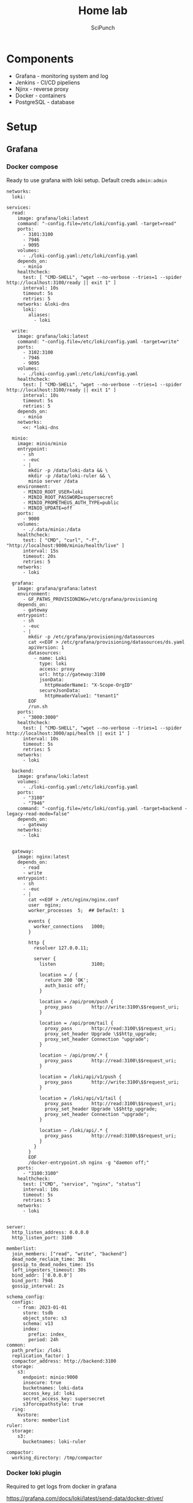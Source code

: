 #+title: Home lab
#+author: SciPunch

* Components
- Grafana - monitoring system and log
- Jenkins - CI/CD pipeliens
- Njinx - reverse proxy
- Docker - containers
- PostgreSQL - database

* Setup
** Grafana
*** Docker compose
Ready to use grafana with loki setup. Default creds ~admin:admin~

#+begin_src yaml compose.yaml
networks:
  loki:

services:
  read:
    image: grafana/loki:latest
    command: "-config.file=/etc/loki/config.yaml -target=read"
    ports:
      - 3101:3100
      - 7946
      - 9095
    volumes:
      - ./loki-config.yaml:/etc/loki/config.yaml
    depends_on:
      - minio
    healthcheck:
      test: [ "CMD-SHELL", "wget --no-verbose --tries=1 --spider http://localhost:3100/ready || exit 1" ]
      interval: 10s
      timeout: 5s
      retries: 5
    networks: &loki-dns
      loki:
        aliases:
          - loki

  write:
    image: grafana/loki:latest
    command: "-config.file=/etc/loki/config.yaml -target=write"
    ports:
      - 3102:3100
      - 7946
      - 9095
    volumes:
      - ./loki-config.yaml:/etc/loki/config.yaml
    healthcheck:
      test: [ "CMD-SHELL", "wget --no-verbose --tries=1 --spider http://localhost:3100/ready || exit 1" ]
      interval: 10s
      timeout: 5s
      retries: 5
    depends_on:
      - minio
    networks:
      <<: *loki-dns

  minio:
    image: minio/minio
    entrypoint:
      - sh
      - -euc
      - |
        mkdir -p /data/loki-data && \
        mkdir -p /data/loki-ruler && \
        minio server /data
    environment:
      - MINIO_ROOT_USER=loki
      - MINIO_ROOT_PASSWORD=supersecret
      - MINIO_PROMETHEUS_AUTH_TYPE=public
      - MINIO_UPDATE=off
    ports:
      - 9000
    volumes:
      - ./.data/minio:/data
    healthcheck:
      test: [ "CMD", "curl", "-f", "http://localhost:9000/minio/health/live" ]
      interval: 15s
      timeout: 20s
      retries: 5
    networks:
      - loki

  grafana:
    image: grafana/grafana:latest
    environment:
      - GF_PATHS_PROVISIONING=/etc/grafana/provisioning
    depends_on:
      - gateway
    entrypoint:
      - sh
      - -euc
      - |
        mkdir -p /etc/grafana/provisioning/datasources
        cat <<EOF > /etc/grafana/provisioning/datasources/ds.yaml
        apiVersion: 1
        datasources:
          - name: Loki
            type: loki
            access: proxy
            url: http://gateway:3100
            jsonData:
              httpHeaderName1: "X-Scope-OrgID"
            secureJsonData:
              httpHeaderValue1: "tenant1"
        EOF
        /run.sh
    ports:
      - "3000:3000"
    healthcheck:
      test: [ "CMD-SHELL", "wget --no-verbose --tries=1 --spider http://localhost:3000/api/health || exit 1" ]
      interval: 10s
      timeout: 5s
      retries: 5
    networks:
      - loki

  backend:
    image: grafana/loki:latest
    volumes:
      - ./loki-config.yaml:/etc/loki/config.yaml
    ports:
      - "3100"
      - "7946"
    command: "-config.file=/etc/loki/config.yaml -target=backend -legacy-read-mode=false"
    depends_on:
      - gateway
    networks:
      - loki
    

  gateway:
    image: nginx:latest
    depends_on:
      - read
      - write
    entrypoint:
      - sh
      - -euc
      - |
        cat <<EOF > /etc/nginx/nginx.conf
        user  nginx;
        worker_processes  5;  ## Default: 1

        events {
          worker_connections   1000;
        }

        http {
          resolver 127.0.0.11;

          server {
            listen             3100;

            location = / {
              return 200 'OK';
              auth_basic off;
            }

            location = /api/prom/push {
              proxy_pass       http://write:3100\$$request_uri;
            }

            location = /api/prom/tail {
              proxy_pass       http://read:3100\$$request_uri;
              proxy_set_header Upgrade \$$http_upgrade;
              proxy_set_header Connection "upgrade";
            }

            location ~ /api/prom/.* {
              proxy_pass       http://read:3100\$$request_uri;
            }

            location = /loki/api/v1/push {
              proxy_pass       http://write:3100\$$request_uri;
            }

            location = /loki/api/v1/tail {
              proxy_pass       http://read:3100\$$request_uri;
              proxy_set_header Upgrade \$$http_upgrade;
              proxy_set_header Connection "upgrade";
            }

            location ~ /loki/api/.* {
              proxy_pass       http://read:3100\$$request_uri;
            }
          }
        }
        EOF
        /docker-entrypoint.sh nginx -g "daemon off;"
    ports:
      - "3100:3100"
    healthcheck:
      test: ["CMD", "service", "nginx", "status"]
      interval: 10s
      timeout: 5s
      retries: 5
    networks:
      - loki

#+end_src

#+begin_src yaml loki-config.yaml
server:
  http_listen_address: 0.0.0.0
  http_listen_port: 3100

memberlist:
  join_members: ["read", "write", "backend"]
  dead_node_reclaim_time: 30s
  gossip_to_dead_nodes_time: 15s
  left_ingesters_timeout: 30s
  bind_addr: ['0.0.0.0']
  bind_port: 7946
  gossip_interval: 2s

schema_config:
  configs:
    - from: 2023-01-01
      store: tsdb
      object_store: s3
      schema: v13
      index:
        prefix: index_
        period: 24h
common:
  path_prefix: /loki
  replication_factor: 1
  compactor_address: http://backend:3100
  storage:
    s3:
      endpoint: minio:9000
      insecure: true
      bucketnames: loki-data
      access_key_id: loki
      secret_access_key: supersecret
      s3forcepathstyle: true
  ring:
    kvstore:
      store: memberlist
ruler:
  storage:
    s3:
      bucketnames: loki-ruler

compactor:
  working_directory: /tmp/compactor
#+end_src

*** Docker loki plugin
Required to get logs from docker in grafana

https://grafana.com/docs/loki/latest/send-data/docker-driver/

#+begin_src sh
docker plugin install grafana/loki-docker-driver:2.9.2 --alias loki --grant-all-permissions
#+end_src

#+begin_src json /etc/docker/daemon.json
{
    "debug" : true,
    "log-driver": "loki",
    "log-opts": {
        "loki-url": "http://127.0.0.1:3100/loki/api/v1/push",
        "loki-batch-size": "400",
        "loki-tenant-id": "tenant1"
    }
}
#+end_src

*** Nginx
Thats important to set correct ~Host~ header for the websocket connetions

#+begin_src conf
server {
    server_name grafana.scipunch.com;
    location / {
        proxy_set_header Host grafana.scipunch.com;
        proxy_pass http://127.0.0.1:3000;              
    }
}
#+end_src

** Jenkins
https://www.jenkins.io/doc/book/installing/linux/#long-term-support-release

#+begin_src sh
sudo wget -O /usr/share/keyrings/jenkins-keyring.asc \
  https://pkg.jenkins.io/debian-stable/jenkins.io-2023.key

echo "deb [signed-by=/usr/share/keyrings/jenkins-keyring.asc]" \
  https://pkg.jenkins.io/debian-stable binary/ | sudo tee \
  /etc/apt/sources.list.d/jenkins.list > /dev/null

sudo apt-get update

sudo apt-get install jenkins

sudo systemctl enable jenkins
sudo systemctl start jenkins
sudo systemctl status jenkins
#+end_src
